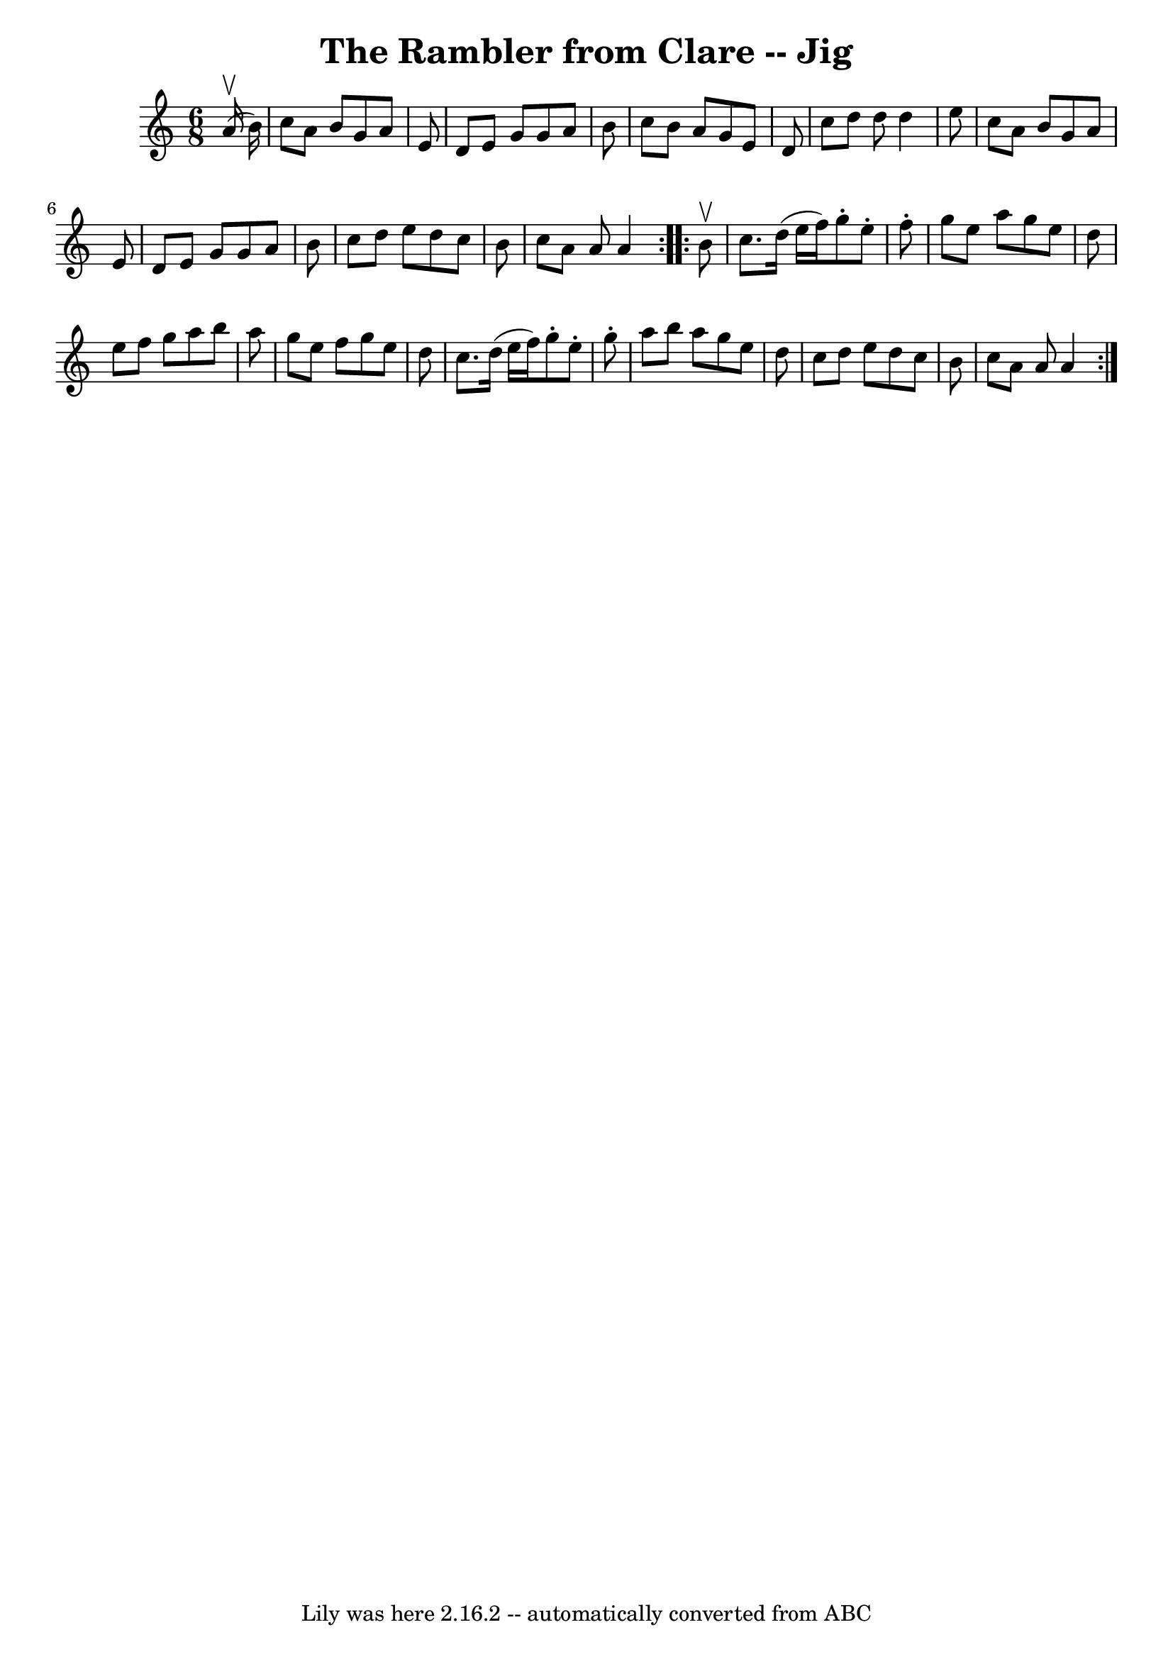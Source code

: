 \version "2.7.40"
\header {
	book = "Ryan's Mammoth Collection"
	crossRefNumber = "1"
	footnotes = "\\\\88 454"
	tagline = "Lily was here 2.16.2 -- automatically converted from ABC"
	title = "The Rambler from Clare -- Jig"
}
voicedefault =  {
\set Score.defaultBarType = "empty"

\repeat volta 2 {
\time 6/8 \key a \minor   a'16 ^\upbow(   b'16  -) \bar "|"     c''8    a'8    
b'8    g'8    a'8    e'8    \bar "|"   d'8    e'8    g'8    g'8    a'8    b'8   
 \bar "|"   c''8    b'8    a'8    g'8    e'8    d'8    \bar "|"   c''8    d''8  
  d''8    d''4    e''8    \bar "|"     c''8    a'8    b'8    g'8    a'8    e'8  
  \bar "|"   d'8    e'8    g'8    g'8    a'8    b'8    \bar "|"   c''8    d''8  
  e''8    d''8    c''8    b'8    \bar "|"   c''8    a'8    a'8    a'4  }     
\repeat volta 2 {   b'8 ^\upbow \bar "|"     c''8.    d''16 (   e''16    f''16  
-)   g''8 -.   e''8 -.   f''8 -.   \bar "|"   g''8    e''8    a''8    g''8    
e''8    d''8    \bar "|"   e''8    f''8    g''8    a''8    b''8    a''8    
\bar "|"   g''8    e''8    f''8    g''8    e''8    d''8    \bar "|"     c''8.   
 d''16 (   e''16    f''16  -)   g''8 -.   e''8 -.   g''8 -.   \bar "|"   a''8   
 b''8    a''8    g''8    e''8    d''8    \bar "|"   c''8    d''8    e''8    
d''8    c''8    b'8    \bar "|"   c''8    a'8    a'8    a'4  }   
}

\score{
    <<

	\context Staff="default"
	{
	    \voicedefault 
	}

    >>
	\layout {
	}
	\midi {}
}
